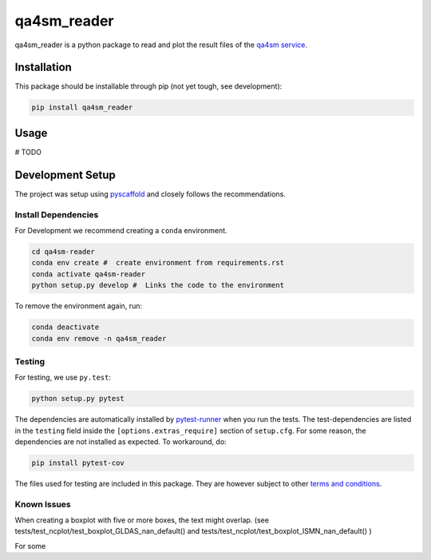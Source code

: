 ============
qa4sm_reader
============
qa4sm_reader is a python package to read and plot the result files of the `qa4sm service`_.


Installation
============

This package should be installable through pip (not yet tough, see development):

.. code::

    pip install qa4sm_reader

Usage
=====
# TODO

Development Setup
=================

The project was setup using `pyscaffold`_ and closely follows the recommendations.

Install Dependencies
--------------------

For Development we recommend creating a ``conda`` environment.

.. code::

    cd qa4sm-reader
    conda env create #  create environment from requirements.rst
    conda activate qa4sm-reader
    python setup.py develop #  Links the code to the environment

To remove the environment again, run:

.. code::

    conda deactivate
    conda env remove -n qa4sm_reader

Testing
-------

For testing, we use ``py.test``:

.. code::

    python setup.py pytest


The dependencies are automatically installed by `pytest-runner`_ when you run the tests. The test-dependencies are listed in the ``testing`` field inside the ``[options.extras_require]`` section of ``setup.cfg``.
For some reason, the dependencies are not installed as expected. To workaround, do:

.. code::

    pip install pytest-cov

The files used for testing are included in this package. They are however subject to other `terms and conditions`_.

Known Issues
------------

When creating a boxplot with five or more boxes, the text might overlap.
(see tests/test_ncplot/test_boxplot_GLDAS_nan_default() and tests/test_ncplot/test_boxplot_ISMN_nan_default() )

For some


.. _qa4sm service: https://qa4sm.eodc.eu
.. _pyscaffold: https://pyscaffold.org
.. _pytest-runner: https://github.com/pytest-dev/pytest-runner
.. _terms and conditions: https://qa4sm.eodc.eu/terms